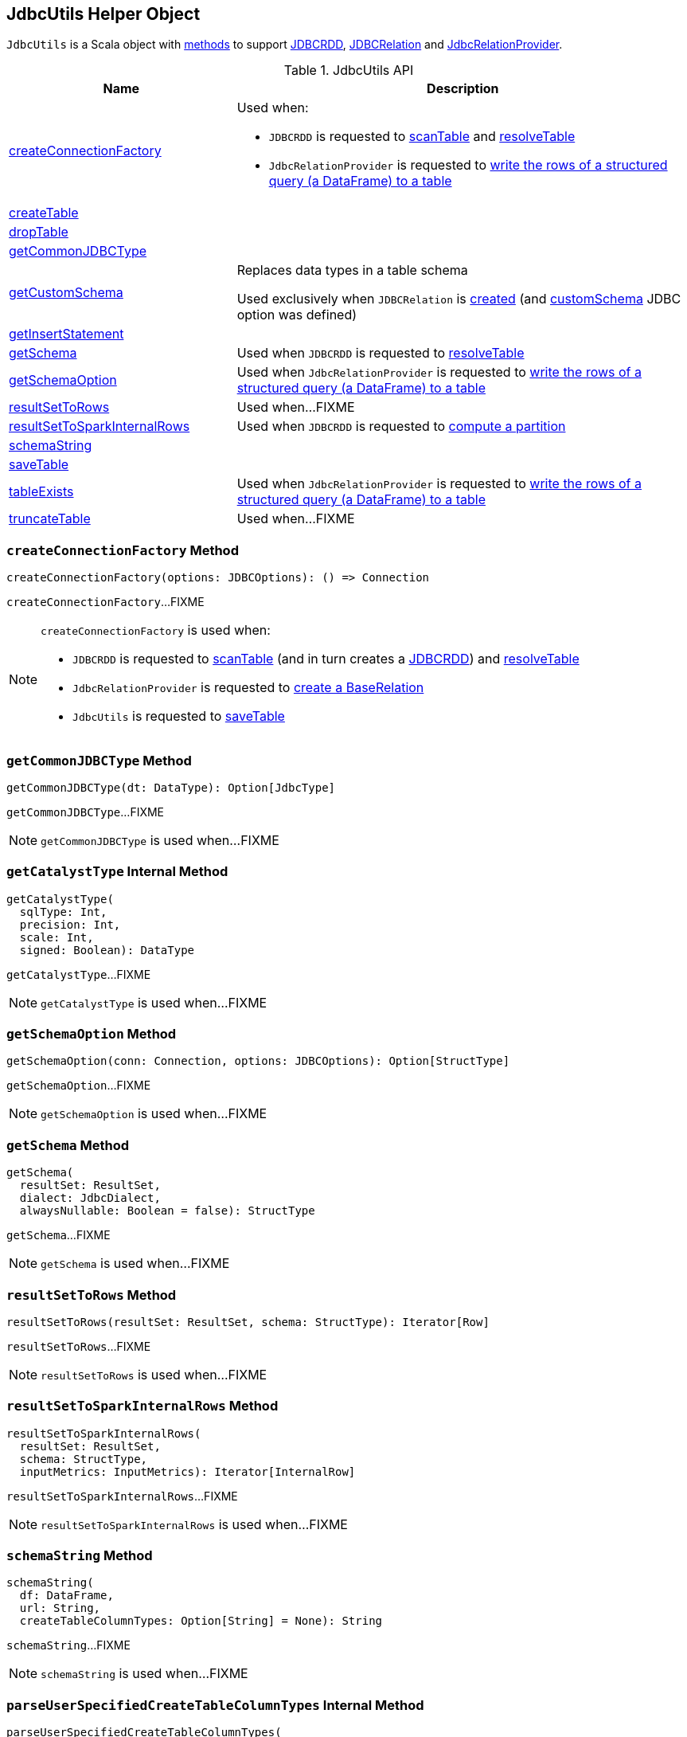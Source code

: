 == [[JdbcUtils]] JdbcUtils Helper Object

`JdbcUtils` is a Scala object with <<methods, methods>> to support link:spark-sql-JDBCRDD.adoc[JDBCRDD], link:spark-sql-JDBCRelation.adoc[JDBCRelation] and link:spark-sql-JdbcRelationProvider.adoc[JdbcRelationProvider].

[[methods]]
.JdbcUtils API
[cols="1,2",options="header",width="100%"]
|===
| Name
| Description

| <<createConnectionFactory, createConnectionFactory>>
a| Used when:

* `JDBCRDD` is requested to link:spark-sql-JDBCRDD.adoc#scanTable[scanTable] and link:spark-sql-JDBCRDD.adoc#resolveTable[resolveTable]

* `JdbcRelationProvider` is requested to <<spark-sql-JdbcRelationProvider.adoc#createRelation-CreatableRelationProvider, write the rows of a structured query (a DataFrame) to a table>>

| <<createTable, createTable>>
|

| <<dropTable, dropTable>>
|

| <<getCommonJDBCType, getCommonJDBCType>>
|

| <<getCustomSchema, getCustomSchema>>
| Replaces data types in a table schema

Used exclusively when `JDBCRelation` is link:spark-sql-JDBCRelation.adoc#schema[created] (and link:spark-sql-JDBCOptions.adoc#customSchema[customSchema] JDBC option was defined)

| <<getInsertStatement, getInsertStatement>>
|

| <<getSchema, getSchema>>
| Used when `JDBCRDD` is requested to link:spark-sql-JDBCRDD.adoc#resolveTable[resolveTable]

| <<getSchemaOption, getSchemaOption>>
| Used when `JdbcRelationProvider` is requested to <<spark-sql-JdbcRelationProvider.adoc#createRelation-CreatableRelationProvider, write the rows of a structured query (a DataFrame) to a table>>

| <<resultSetToRows, resultSetToRows>>
| Used when...FIXME

| <<resultSetToSparkInternalRows, resultSetToSparkInternalRows>>
| Used when `JDBCRDD` is requested to link:spark-sql-JDBCRDD.adoc#compute[compute a partition]

| <<schemaString, schemaString>>
|

| <<saveTable, saveTable>>
|

| <<tableExists, tableExists>>
| Used when `JdbcRelationProvider` is requested to <<spark-sql-JdbcRelationProvider.adoc#createRelation-CreatableRelationProvider, write the rows of a structured query (a DataFrame) to a table>>

| <<truncateTable, truncateTable>>
| Used when...FIXME
|===

=== [[createConnectionFactory]] `createConnectionFactory` Method

[source, scala]
----
createConnectionFactory(options: JDBCOptions): () => Connection
----

`createConnectionFactory`...FIXME

[NOTE]
====
`createConnectionFactory` is used when:

* `JDBCRDD` is requested to link:spark-sql-JDBCRDD.adoc#scanTable[scanTable] (and in turn creates a link:spark-sql-JDBCRDD.adoc#creating-instance[JDBCRDD]) and link:spark-sql-JDBCRDD.adoc#resolveTable[resolveTable]

* `JdbcRelationProvider` is requested to link:spark-sql-JdbcRelationProvider.adoc#createRelation[create a BaseRelation]

* `JdbcUtils` is requested to <<saveTable, saveTable>>
====

=== [[getCommonJDBCType]] `getCommonJDBCType` Method

[source, scala]
----
getCommonJDBCType(dt: DataType): Option[JdbcType]
----

`getCommonJDBCType`...FIXME

NOTE: `getCommonJDBCType` is used when...FIXME

=== [[getCatalystType]] `getCatalystType` Internal Method

[source, scala]
----
getCatalystType(
  sqlType: Int,
  precision: Int,
  scale: Int,
  signed: Boolean): DataType
----

`getCatalystType`...FIXME

NOTE: `getCatalystType` is used when...FIXME

=== [[getSchemaOption]] `getSchemaOption` Method

[source, scala]
----
getSchemaOption(conn: Connection, options: JDBCOptions): Option[StructType]
----

`getSchemaOption`...FIXME

NOTE: `getSchemaOption` is used when...FIXME

=== [[getSchema]] `getSchema` Method

[source, scala]
----
getSchema(
  resultSet: ResultSet,
  dialect: JdbcDialect,
  alwaysNullable: Boolean = false): StructType
----

`getSchema`...FIXME

NOTE: `getSchema` is used when...FIXME

=== [[resultSetToRows]] `resultSetToRows` Method

[source, scala]
----
resultSetToRows(resultSet: ResultSet, schema: StructType): Iterator[Row]
----

`resultSetToRows`...FIXME

NOTE: `resultSetToRows` is used when...FIXME

=== [[resultSetToSparkInternalRows]] `resultSetToSparkInternalRows` Method

[source, scala]
----
resultSetToSparkInternalRows(
  resultSet: ResultSet,
  schema: StructType,
  inputMetrics: InputMetrics): Iterator[InternalRow]
----

`resultSetToSparkInternalRows`...FIXME

NOTE: `resultSetToSparkInternalRows` is used when...FIXME

=== [[schemaString]] `schemaString` Method

[source, scala]
----
schemaString(
  df: DataFrame,
  url: String,
  createTableColumnTypes: Option[String] = None): String
----

`schemaString`...FIXME

NOTE: `schemaString` is used when...FIXME

=== [[parseUserSpecifiedCreateTableColumnTypes]] `parseUserSpecifiedCreateTableColumnTypes` Internal Method

[source, scala]
----
parseUserSpecifiedCreateTableColumnTypes(
  df: DataFrame,
  createTableColumnTypes: String): Map[String, String]
----

`parseUserSpecifiedCreateTableColumnTypes`...FIXME

NOTE: `parseUserSpecifiedCreateTableColumnTypes` is used when...FIXME

=== [[saveTable]] `saveTable` Method

[source, scala]
----
saveTable(
  df: DataFrame,
  tableSchema: Option[StructType],
  isCaseSensitive: Boolean,
  options: JDBCOptions): Unit
----

`saveTable` takes the <<spark-sql-JDBCOptions.adoc#url, url>>, <<spark-sql-JDBCOptions.adoc#table, table>>, <<spark-sql-JDBCOptions.adoc#batchSize, batchSize>>, <<spark-sql-JDBCOptions.adoc#isolationLevel, isolationLevel>> options and <<createConnectionFactory, createConnectionFactory>>.

`saveTable` <<getInsertStatement, getInsertStatement>>.

`saveTable` takes the <<spark-sql-JDBCOptions.adoc#numPartitions, numPartitions>> option and applies <<spark-sql-dataset-operators.adoc#coalesce, coalesce>> operator to the input `DataFrame` if the number of partitions of its <<spark-sql-Dataset.adoc#rdd, RDD>> is less than the `numPartitions` option.

In the end, `saveTable` requests the possibly-repartitioned `DataFrame` for its <<spark-sql-Dataset.adoc#rdd, RDD>> (it may have changed after the <<spark-sql-dataset-operators.adoc#coalesce, coalesce>> operator) and executes <<savePartition, savePartition>> for every partition (using `RDD.foreachPartition`).

NOTE: `saveTable` is used exclusively when `JdbcRelationProvider` is requested to <<spark-sql-JdbcRelationProvider.adoc#createRelation-CreatableRelationProvider, write the rows of a structured query (a DataFrame) to a table>>.

=== [[getCustomSchema]] Replacing Data Types In Table Schema -- `getCustomSchema` Method

[source, scala]
----
getCustomSchema(
  tableSchema: StructType,
  customSchema: String,
  nameEquality: Resolver): StructType
----

`getCustomSchema` replaces the data type of the fields in the input `tableSchema` link:spark-sql-StructType.adoc[schema] that are included in the input `customSchema` (if defined).

Internally, `getCustomSchema` branches off per the input `customSchema`.

If the input `customSchema` is undefined or empty, `getCustomSchema` simply returns the input `tableSchema` unchanged.

Otherwise, if the input `customSchema` is not empty, `getCustomSchema` requests `CatalystSqlParser` to link:spark-sql-AbstractSqlParser.adoc#parseTableSchema[parse it] (i.e. create a new link:spark-sql-StructType.adoc[StructType] for the given `customSchema` canonical schema representation).

`getCustomSchema` then uses `SchemaUtils` to link:spark-sql-SchemaUtils.adoc#checkColumnNameDuplication[checkColumnNameDuplication] (in the column names of the user-defined `customSchema` schema with the input `nameEquality`).

In the end, `getCustomSchema` replaces the data type of the fields in the input `tableSchema` that are included in the input `userSchema`.

NOTE: `getCustomSchema` is used exclusively when `JDBCRelation` is link:spark-sql-JDBCRelation.adoc#schema[created] (and link:spark-sql-JDBCOptions.adoc#customSchema[customSchema] JDBC option was defined).

=== [[dropTable]] `dropTable` Method

[source, scala]
----
dropTable(conn: Connection, table: String): Unit
----

`dropTable`...FIXME

NOTE: `dropTable` is used when...FIXME

=== [[createTable]] Creating Table Using JDBC -- `createTable` Method

[source, scala]
----
createTable(
  conn: Connection,
  df: DataFrame,
  options: JDBCOptions): Unit
----

`createTable` <<schemaString, builds the table schema>> (given the input `DataFrame` with the <<spark-sql-JDBCOptions.adoc#url, url>> and <<spark-sql-JDBCOptions.adoc#createTableColumnTypes, createTableColumnTypes>> options).

`createTable` uses the <<spark-sql-JDBCOptions.adoc#table, table>> and <<spark-sql-JDBCOptions.adoc#createTableOptions, createTableOptions>> options.

In the end, `createTable` concatenates all the above texts into a `CREATE TABLE [table] ([strSchema]) [createTableOptions]` SQL DDL statement followed by executing it (using the input JDBC `Connection`).

NOTE: `createTable` is used exclusively when `JdbcRelationProvider` is requested to <<spark-sql-JdbcRelationProvider.adoc#createRelation-CreatableRelationProvider, write the rows of a structured query (a DataFrame) to a table>>.

=== [[getInsertStatement]] `getInsertStatement` Method

[source, scala]
----
getInsertStatement(
  table: String,
  rddSchema: StructType,
  tableSchema: Option[StructType],
  isCaseSensitive: Boolean,
  dialect: JdbcDialect): String
----

`getInsertStatement`...FIXME

NOTE: `getInsertStatement` is used when...FIXME

=== [[getJdbcType]] `getJdbcType` Internal Method

[source, scala]
----
getJdbcType(dt: DataType, dialect: JdbcDialect): JdbcType
----

`getJdbcType`...FIXME

NOTE: `getJdbcType` is used when...FIXME

=== [[tableExists]] `tableExists` Method

[source, scala]
----
tableExists(conn: Connection, options: JDBCOptions): Boolean
----

`tableExists`...FIXME

NOTE: `tableExists` is used exclusively when `JdbcRelationProvider` is requested to <<spark-sql-JdbcRelationProvider.adoc#createRelation-CreatableRelationProvider, write the rows of a structured query (a DataFrame) to a table>>.

=== [[truncateTable]] `truncateTable` Method

[source, scala]
----
truncateTable(conn: Connection, options: JDBCOptions): Unit
----

`truncateTable`...FIXME

NOTE: `truncateTable` is used exclusively when `JdbcRelationProvider` is requested to <<spark-sql-JdbcRelationProvider.adoc#createRelation-CreatableRelationProvider, write the rows of a structured query (a DataFrame) to a table>>.

=== [[savePartition]] `savePartition` Method

[source, scala]
----
savePartition(
  getConnection: () => Connection,
  table: String,
  iterator: Iterator[Row],
  rddSchema: StructType,
  insertStmt: String,
  batchSize: Int,
  dialect: JdbcDialect,
  isolationLevel: Int): Iterator[Byte]
----

NOTE: `savePartition` is part of <<ADOC#savePartition, HERE Contract>> to...FIXME.

`savePartition`...FIXME

NOTE: `savePartition` is used when...FIXME
